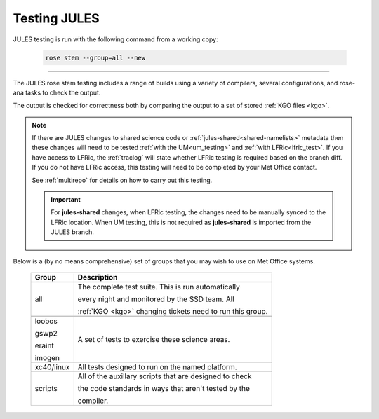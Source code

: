 Testing JULES
=============

JULES testing is run with the following command from a working copy:

    .. code-block::

        rose stem --group=all --new

-----

The JULES rose stem testing includes a range of builds using a variety of compilers,
several configurations, and rose-ana tasks to check the output.

The output is checked for correctness both by comparing the output to a set of
stored :ref:`KGO files <kgo>`.

.. note::
   If there are JULES changes to shared science code or
   :ref:`jules-shared<shared-namelists>` metadata then these changes
   will need to be tested :ref:`with the UM<um_testing>` and
   :ref:`with LFRic<lfric_test>`. If you have access to LFRic, the
   :ref:`traclog` will state whether LFRic testing is required based
   on the branch diff. If you do not have LFRic access, this testing
   will need to be completed by your Met Office contact.

   See :ref:`multirepo` for details on how to carry out this testing.

   .. important::
      For **jules-shared** changes, when LFRic testing, the changes
      need to be manually synced to the LFRic location. When UM
      testing, this is not required as **jules-shared** is imported
      from the JULES branch.

Below is a (by no means comprehensive) set of groups that you may wish to use on
Met Office systems.

    +--------------------+----------------------------------------------------------+
    | Group              | Description                                              |
    +====================+==========================================================+
    +--------------------+----------------------------------------------------------+
    | all                | The complete test suite. This is run automatically       |
    |                    |                                                          |
    |                    | every night and monitored by the SSD team. All           |
    |                    |                                                          |
    |                    | :ref:`KGO <kgo>` changing tickets need to run this group.|
    +--------------------+----------------------------------------------------------+
    +--------------------+----------------------------------------------------------+
    | loobos             | A set of tests to exercise these science areas.          |
    |                    |                                                          |
    | gswp2              |                                                          |
    |                    |                                                          |
    | eraint             |                                                          |
    |                    |                                                          |
    | imogen             |                                                          |
    +--------------------+----------------------------------------------------------+
    | xc40/linux         | All tests designed to run on the named platform.         |
    +--------------------+----------------------------------------------------------+
    | scripts            | All of the auxillary scripts that are designed to check  |
    |                    |                                                          |
    |                    | the code standards in ways that aren't tested by the     |
    |                    |                                                          |
    |                    | compiler.                                                |
    +--------------------+----------------------------------------------------------+
